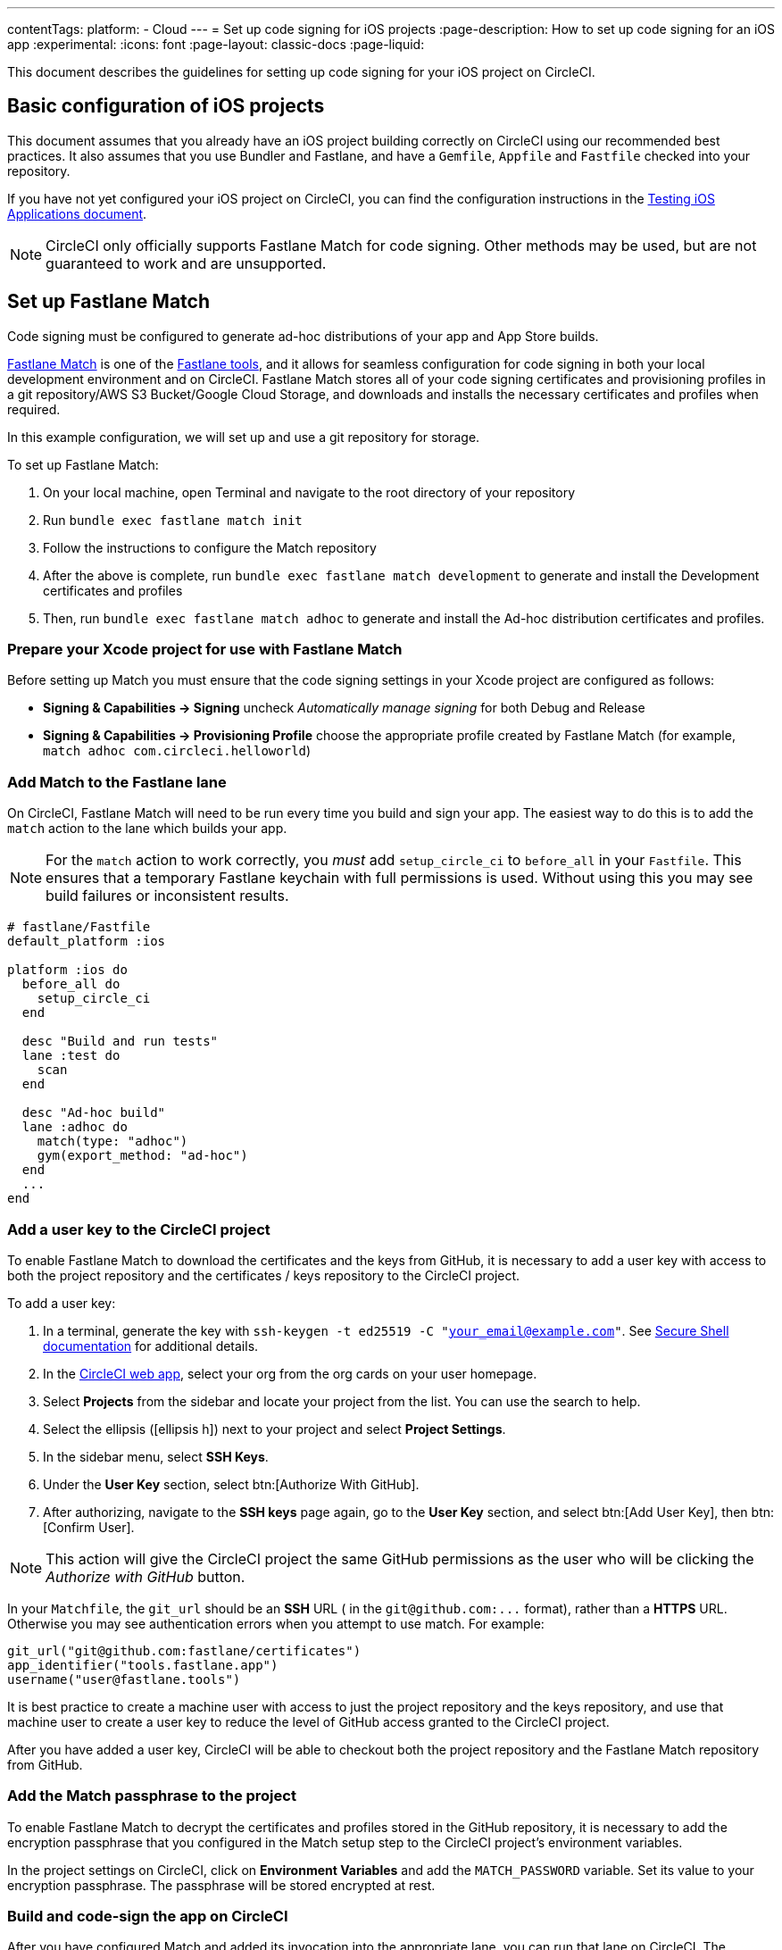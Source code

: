 ---
contentTags:
  platform:
  - Cloud
---
= Set up code signing for iOS projects
:page-description: How to set up code signing for an iOS app
:experimental:
:icons: font
:page-layout: classic-docs
:page-liquid:

This document describes the guidelines for setting up code signing
for your iOS project on CircleCI.

[#basic-configuration-of-ios-projects]
== Basic configuration of iOS projects

This document assumes that you already have an iOS project building
correctly on CircleCI using our recommended best practices. It also assumes that you use Bundler and
Fastlane, and have a `Gemfile`, `Appfile` and `Fastfile` checked into
your repository.

If you have not yet configured your iOS project on CircleCI,
you can find the configuration instructions in the xref:testing-ios#[Testing iOS Applications document].

NOTE: CircleCI only officially supports Fastlane Match for code signing. Other methods may be used, but are not guaranteed to work and are unsupported.

[#setting-up-fastlane-match]
== Set up Fastlane Match

Code signing must be configured to generate
ad-hoc distributions of your app and App Store builds.

link:https://docs.fastlane.tools/actions/match/[Fastlane Match] is one of the link:https://fastlane.tools/[Fastlane
tools], and it allows for seamless
configuration for code signing in both your local development environment and on
CircleCI. Fastlane Match stores all of your code signing certificates and
provisioning profiles in a git repository/AWS S3 Bucket/Google Cloud Storage, and downloads and installs
the necessary certificates and profiles when required.

In this example configuration, we will set up and use a git repository for storage.

To set up Fastlane Match:

. On your local machine, open Terminal and navigate to the root directory of your repository
. Run `bundle exec fastlane match init`
. Follow the instructions to configure the Match repository
. After the above is complete, run `bundle exec fastlane match development` to generate and
install the Development certificates and profiles
. Then, run `bundle exec fastlane match adhoc` to generate and install the Ad-hoc distribution
certificates and profiles.

[#preparing-your-xcode-project-for-use-with-fastlane-match]
=== Prepare your Xcode project for use with Fastlane Match

Before setting up Match you must ensure that the code signing
settings in your Xcode project are configured as follows:

* *Signing & Capabilities \-> Signing* uncheck _Automatically manage signing_ for both Debug and Release
* *Signing & Capabilities \-> Provisioning Profile* choose the appropriate profile created by Fastlane Match (for example, `match adhoc com.circleci.helloworld`)

[#adding-match-to-the-fastlane-lane]
=== Add Match to the Fastlane lane

On CircleCI, Fastlane Match will need to be run every time you build and sign your app. The easiest way to do this is to add the `match` action to the lane which builds your app.

NOTE: For the `match` action to work correctly, you _must_ add `setup_circle_ci` to `before_all` in your `Fastfile`. This ensures that a temporary Fastlane keychain with full permissions is used. Without using this you may see build failures or inconsistent results.

[,ruby]
----
# fastlane/Fastfile
default_platform :ios

platform :ios do
  before_all do
    setup_circle_ci
  end

  desc "Build and run tests"
  lane :test do
    scan
  end

  desc "Ad-hoc build"
  lane :adhoc do
    match(type: "adhoc")
    gym(export_method: "ad-hoc")
  end
  ...
end
----

[#adding-a-user-key-to-the-circleci-project]
=== Add a user key to the CircleCI project

To enable Fastlane Match to download the certificates and the keys
from GitHub, it is necessary to add a user key with access to both the
project repository and the certificates / keys repository to the CircleCI project.

To add a user key:

. In a terminal, generate the key with `ssh-keygen -t ed25519 -C "your_email@example.com"`. See link:https://www.ssh.com/ssh/keygen/[Secure Shell documentation] for additional details.
. In the link:https://app.circleci.com[CircleCI web app], select your org from the org cards on your user homepage.
. Select **Projects** from the sidebar and locate your project from the list. You can use the search to help.
. Select the ellipsis (icon:ellipsis-h[ellipsis icon]) next to your project and select **Project Settings**.
. In the sidebar menu, select **SSH Keys**.
. Under the **User Key** section, select btn:[Authorize With GitHub].
. After authorizing, navigate to the **SSH keys** page again, go to the **User Key** section, and select btn:[Add User Key], then btn:[Confirm User].


NOTE: This action will give the CircleCI project the
same GitHub permissions as the user who will be clicking the _Authorize
with GitHub_ button.

In your `Matchfile`, the `git_url` should be an *SSH* URL ( in the `+git@github.com:...+` format), rather than a *HTTPS* URL. Otherwise you may see authentication errors when you attempt to use match. For example:

[,ruby]
----
git_url("git@github.com:fastlane/certificates")
app_identifier("tools.fastlane.app")
username("user@fastlane.tools")
----

It is best practice to create a machine user with access to just the
project repository and the keys repository, and use that machine user to create a
user key to reduce the level of GitHub access granted to the CircleCI project.

After you have added a user key, CircleCI will be able to checkout both the
project repository and the Fastlane Match repository from GitHub.

[#adding-the-match-passphrase-to-the-project]
=== Add the Match passphrase to the project

To enable Fastlane Match to decrypt the certificates and profiles stored in
the GitHub repository, it is necessary to add the encryption passphrase that
you configured in the Match setup step to the CircleCI project's
 environment variables.

In the project settings on CircleCI, click on *Environment Variables* and add the `MATCH_PASSWORD` variable. Set its value to your encryption passphrase. The passphrase will be stored
encrypted at rest.

[#invoking-the-fastlane-test-lane-on-circleci]
=== Build and code-sign the app on CircleCI

After you have configured Match and added its invocation into the appropriate
lane, you can run that lane on CircleCI. The following `config.yml` will
create an Ad-hoc build every time you push to the `development` branch:

[,yaml]
----
# .circleci/config.yml
version: 2.1
jobs:
  build-and-test:
    macos:
      xcode: 14.2.0
    steps:
      # ...
      - run: bundle exec fastlane test

  adhoc:
    macos:
      xcode: 14.2.0
    steps:
      # ...
      - run: bundle exec fastlane adhoc

workflows:
  build-test-adhoc:
    jobs:
      - build-and-test
      - adhoc:
          filters:
            branches:
              only: development
          requires:
            - build-and-test
----

[#sample-configuration-files]
== Sample configuration files

The best practice configuration for setting up code signing for iOS projects is as follows:

[,ruby]
----
# fastlane/fastfile
default_platform :ios

platform :ios do
  before_all do
    setup_circle_ci
  end

  desc "Runs all the tests"
  lane :test do
    scan
  end

  desc "Ad-hoc build"
  lane :adhoc do
    match(type: "adhoc")
    gym(export_method: "ad-hoc")
  end
end
----

[,yaml]
----
# .circleci/config.yml
version: 2.1
jobs:
  build-and-test:
    macos:
      xcode: 14.2.0
    environment:
      FL_OUTPUT_DIR: output
      FASTLANE_LANE: test
    steps:
      - checkout
      - run: bundle install
      - run:
          name: Fastlane
          command: bundle exec fastlane $FASTLANE_LANE
      - store_artifacts:
          path: output
      - store_test_results:
          path: output/scan

  adhoc:
    macos:
      xcode: 14.2.0
    environment:
      FL_OUTPUT_DIR: output
      FASTLANE_LANE: adhoc
    steps:
      - checkout
      - run: bundle install
      - run:
          name: Fastlane
          command: bundle exec fastlane $FASTLANE_LANE
      - store_artifacts:
          path: output

workflows:
  build-test-adhoc:
    jobs:
      - build-and-test
      - adhoc:
          filters:
            branches:
              only: development
          requires:
            - build-and-test
----

By setting the `FL_OUTPUT_DIR:` environment, that will tell Fastlane to output the Xcode and Fastlane logs to that directory, so they get uploaded as artifacts for ease in troubleshooting.

[#example-application-on-github]
== Example application on GitHub

See the link:https://github.com/CircleCI-Public/circleci-demo-ios[`circleci-demo-ios` GitHub repository]
for an example of how to configure code signing for iOS apps using
Fastlane Match.
